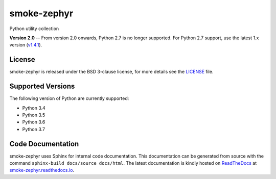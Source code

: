 smoke-zephyr
============

Python utility collection

|Documentation Status| |Github Issues| |PyPi Release|

**Version 2.0** -- From version 2.0 onwards, Python 2.7 is no longer supported.
For Python 2.7 support, use the latest 1.x version (`v1.4.1`_).

License
-------

smoke-zephyr is released under the BSD 3-clause license, for more details see
the `LICENSE`_ file.

Supported Versions
------------------

The following version of Python are currently supported:

- Python 3.4
- Python 3.5
- Python 3.6
- Python 3.7

Code Documentation
------------------

smoke-zephyr uses Sphinx for internal code documentation. This documentation can
be generated from source with the command
``sphinx-build docs/source docs/html``. The latest documentation is
kindly hosted on `ReadTheDocs`_ at `smoke-zephyr.readthedocs.io`_.

.. _LICENSE: https://github.com/zeroSteiner/smoke-zephyr/blob/master/LICENSE
.. _ReadTheDocs: https://readthedocs.org/
.. _smoke-zephyr.readthedocs.io: https://smoke-zephyr.readthedocs.io/en/latest/
.. _v1.4.1: https://github.com/zeroSteiner/smoke-zephyr/releases/tag/v1.4.1
.. |Documentation Status| image:: https://readthedocs.org/projects/smoke-zephyr/badge/?version=latest&style=flat-square
   :target: http://smoke-zephyr.readthedocs.io/en/latest
.. |Github Issues| image:: http://img.shields.io/github/issues/zerosteiner/smoke-zephyr.svg?style=flat-square
   :target: https://github.com/zerosteiner/smoke-zephyr/issues
.. |PyPi Release| image:: https://img.shields.io/pypi/v/smoke-zephyr.svg?style=flat-square
   :target: https://pypi.python.org/pypi/smoke-zephyr